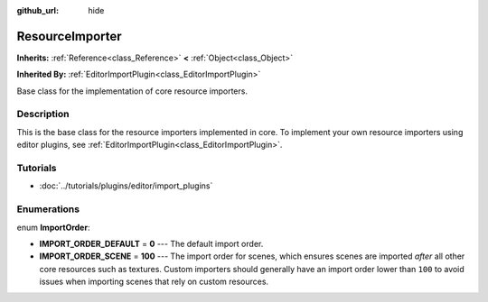 :github_url: hide

.. Generated automatically by RebelEngine/tools/scripts/rst_from_xml.py.. DO NOT EDIT THIS FILE, but the ResourceImporter.xml source instead.
.. The source is found in docs or modules/<name>/docs.

.. _class_ResourceImporter:

ResourceImporter
================

**Inherits:** :ref:`Reference<class_Reference>` **<** :ref:`Object<class_Object>`

**Inherited By:** :ref:`EditorImportPlugin<class_EditorImportPlugin>`

Base class for the implementation of core resource importers.

Description
-----------

This is the base class for the resource importers implemented in core. To implement your own resource importers using editor plugins, see :ref:`EditorImportPlugin<class_EditorImportPlugin>`.

Tutorials
---------

- :doc:`../tutorials/plugins/editor/import_plugins`

Enumerations
------------

.. _enum_ResourceImporter_ImportOrder:

.. _class_ResourceImporter_constant_IMPORT_ORDER_DEFAULT:

.. _class_ResourceImporter_constant_IMPORT_ORDER_SCENE:

enum **ImportOrder**:

- **IMPORT_ORDER_DEFAULT** = **0** --- The default import order.

- **IMPORT_ORDER_SCENE** = **100** --- The import order for scenes, which ensures scenes are imported *after* all other core resources such as textures. Custom importers should generally have an import order lower than ``100`` to avoid issues when importing scenes that rely on custom resources.

.. |virtual| replace:: :abbr:`virtual (This method should typically be overridden by the user to have any effect.)`
.. |const| replace:: :abbr:`const (This method has no side effects. It doesn't modify any of the instance's member variables.)`
.. |vararg| replace:: :abbr:`vararg (This method accepts any number of arguments after the ones described here.)`
